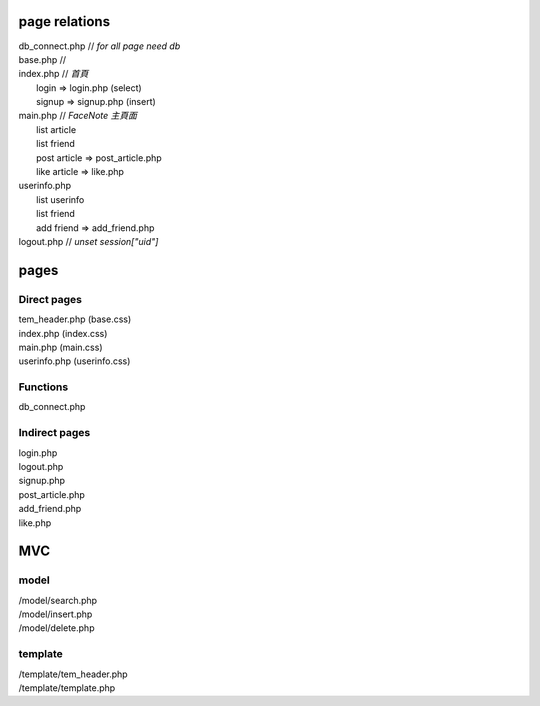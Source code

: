 ==============
page relations
==============
| db_connect.php // *for all page need db*
| base.php // 

| index.php    // *首頁*
|  login => login.php (select)
|  signup => signup.php (insert)
| main.php     // *FaceNote 主頁面*
|  list article
|  list friend
|  post article => post_article.php
|  like article => like.php
| userinfo.php 
|  list userinfo 
|  list friend
|  add friend => add_friend.php
| logout.php   // *unset session["uid"]*

=====
pages
=====
Direct pages
------------
| tem_header.php (base.css)
| index.php (index.css)
| main.php (main.css)
| userinfo.php (userinfo.css)

Functions
---------
| db_connect.php

Indirect pages
--------------
| login.php
| logout.php
| signup.php
| post_article.php
| add_friend.php
| like.php

===
MVC
===
model
-----
| /model/search.php
| /model/insert.php
| /model/delete.php

template
--------
| /template/tem_header.php
| /template/template.php

